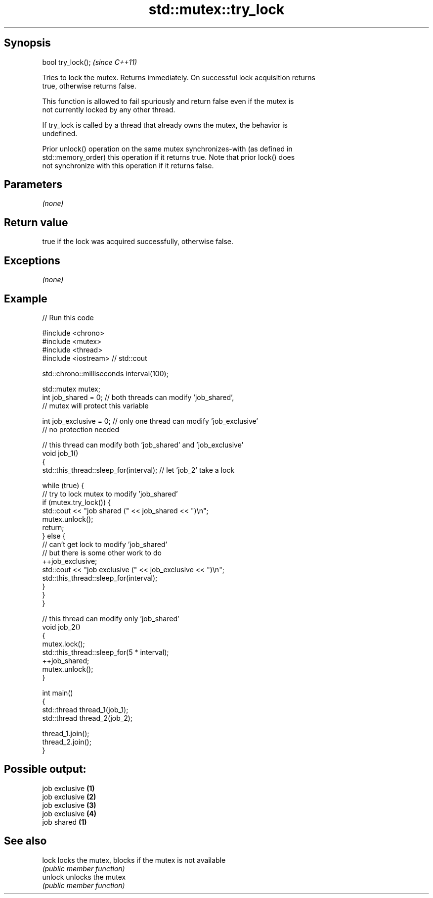.TH std::mutex::try_lock 3 "Jun 28 2014" "2.0 | http://cppreference.com" "C++ Standard Libary"
.SH Synopsis
   bool try_lock();  \fI(since C++11)\fP

   Tries to lock the mutex. Returns immediately. On successful lock acquisition returns
   true, otherwise returns false.

   This function is allowed to fail spuriously and return false even if the mutex is
   not currently locked by any other thread.

   If try_lock is called by a thread that already owns the mutex, the behavior is
   undefined.

   Prior unlock() operation on the same mutex synchronizes-with (as defined in
   std::memory_order) this operation if it returns true. Note that prior lock() does
   not synchronize with this operation if it returns false.

.SH Parameters

   \fI(none)\fP

.SH Return value

   true if the lock was acquired successfully, otherwise false.

.SH Exceptions

   \fI(none)\fP

.SH Example

   
   
// Run this code

 #include <chrono>
 #include <mutex>
 #include <thread>
 #include <iostream> // std::cout
  
 std::chrono::milliseconds interval(100);
  
 std::mutex mutex;
 int job_shared = 0; // both threads can modify 'job_shared',
     // mutex will protect this variable
  
 int job_exclusive = 0; // only one thread can modify 'job_exclusive'
     // no protection needed
  
 // this thread can modify both 'job_shared' and 'job_exclusive'
 void job_1()
 {
     std::this_thread::sleep_for(interval); // let 'job_2' take a lock
  
     while (true) {
         // try to lock mutex to modify 'job_shared'
         if (mutex.try_lock()) {
             std::cout << "job shared (" << job_shared << ")\\n";
             mutex.unlock();
             return;
         } else {
             // can't get lock to modify 'job_shared'
             // but there is some other work to do
             ++job_exclusive;
             std::cout << "job exclusive (" << job_exclusive << ")\\n";
             std::this_thread::sleep_for(interval);
         }
     }
 }
  
 // this thread can modify only 'job_shared'
 void job_2()
 {
     mutex.lock();
     std::this_thread::sleep_for(5 * interval);
     ++job_shared;
     mutex.unlock();
 }
  
 int main()
 {
     std::thread thread_1(job_1);
     std::thread thread_2(job_2);
  
     thread_1.join();
     thread_2.join();
 }

.SH Possible output:

 job exclusive \fB(1)\fP
 job exclusive \fB(2)\fP
 job exclusive \fB(3)\fP
 job exclusive \fB(4)\fP
 job shared \fB(1)\fP

.SH See also

   lock   locks the mutex, blocks if the mutex is not available
          \fI(public member function)\fP 
   unlock unlocks the mutex
          \fI(public member function)\fP 
